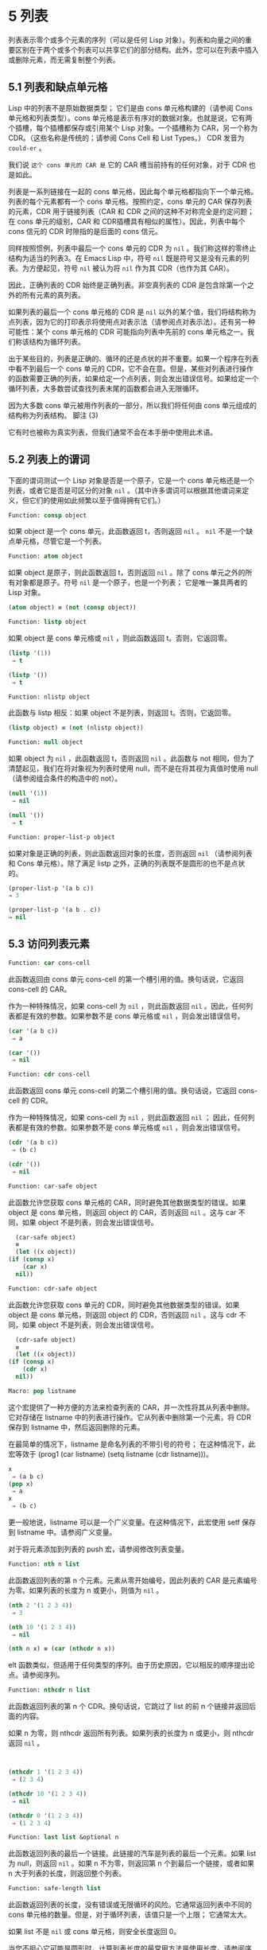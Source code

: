 * 5 列表
列表表示零个或多个元素的序列（可以是任何 Lisp 对象）。列表和向量之间的重要区别在于两个或多个列表可以共享它们的部分结构。此外，您可以在列表中插入或删除元素，而无需复制整个列表。


** 5.1 列表和缺点单元格
Lisp 中的列表不是原始数据类型；  它们是由 cons 单元格构建的（请参阅 Cons 单元格和列表类型）。cons 单元格是表示有序对的数据对象。也就是说，它有两个插槽，每个插槽都保存或引用某个 Lisp 对象。一个插槽称为 CAR，另一个称为 CDR。（这些名称是传统的；请参阅 Cons Cell 和 List Types。） CDR 发音为 ~could-er~ 。

我们说 ~这个 cons 单元的 CAR 是~ 它的 CAR 槽当前持有的任何对象，对于 CDR 也是如此。

列表是一系列链接在一​​起的 cons 单元格，因此每个单元格都指向下一个单元格。列表的每个元素都有一个 cons 单元格。按照约定，cons 单元的 CAR 保存列表的元素，CDR 用于链接列表（CAR 和 CDR 之间的这种不对称完全是约定问题；在 cons 单元的级别，CAR 和 CDR插槽具有相似的属性）。因此，列表中每个 cons 信元的 CDR 时隙指的是后面的 cons 信元。

同样按照惯例，列表中最后一个 cons 单元的 CDR 为  ~nil~ 。我们称这样的零终止结构为适当的列表3。在 Emacs Lisp 中，符号  ~nil~  既是符号又是没有元素的列表。为方便起见，符号  ~nil~  被认为将  ~nil~  作为其 CDR（也作为其 CAR）。

因此，正确列表的 CDR 始终是正确列表。非空真列表的 CDR 是包含除第一个之外的所有元素的真列表。

如果列表的最后一个 cons 单元格的 CDR 是  ~nil~  以外的某个值，我们将结构称为点列表，因为它的打印表示将使用点对表示法（请参阅点对表示法）。还有另一种可能性：某个 cons 单元格的 CDR 可能指向列表中先前的 cons 单元格之一。我们称该结构为循环列表。

出于某些目的，列表是正确的、循环的还是点状的并不重要。如果一个程序在列表中看不到最后一个 cons 单元的 CDR，它不会在意。但是，某些对列表进行操作的函数需要正确的列表，如果给定一个点列表，则会发出错误信号。如果给定一个循环列表，大多数尝试查找列表末尾的函数都会进入无限循环。

因为大多数 cons 单元被用作列表的一部分，所以我们将任何由 cons 单元组成的结构称为列表结构。
脚注
(3)

它有时也被称为真实列表，但我们通常不会在本手册中使用此术语。

** 5.2 列表上的谓词
下面的谓词测试一个 Lisp 对象是否是一个原子，它是一个 cons 单元格还是一个列表，或者它是否是可区分的对象  ~nil~ 。（其中许多谓词可以根据其他谓词来定义，但它们的使用如此频繁以至于值得拥有它们。）

#+begin_src emacs-lisp
Function: consp object
#+end_src

    如果 object 是一个 cons 单元，此函数返回 t，否则返回  ~nil~ 。 ~nil~  不是一个缺点单元格，尽管它是一个列表。
#+begin_src emacs-lisp
Function: atom object
#+end_src

    如果 object 是原子，则此函数返回 t，否则返回  ~nil~ 。除了 cons 单元之外的所有对象都是原子。符号  ~nil~  是一个原子，也是一个列表；  它是唯一兼具两者的 Lisp 对象。

#+begin_src emacs-lisp
  (atom object) ≡ (not (consp object))
#+end_src

#+begin_src emacs-lisp
Function: listp object
#+end_src

    如果 object 是 cons 单元格或  ~nil~ ，则此函数返回 t。否则，它返回零。

    #+begin_src emacs-lisp
      (listp '(1))
	   ⇒ t

      (listp '())
	   ⇒ t
    #+end_src


#+begin_src emacs-lisp
  Function: nlistp object
#+end_src

    此函数与 listp 相反：如果 object 不是列表，则返回 t。否则，它返回零。

    #+begin_src emacs-lisp
      (listp object) ≡ (not (nlistp object))
    #+end_src


#+begin_src emacs-lisp
  Function: null object
#+end_src

    如果 object 为  ~nil~ ，此函数返回 t，否则返回  ~nil~ 。此函数与 not 相同，但为了清楚起见，我们在将对象视为列表时使用 null，而不是在将其视为真值时使用 null（请参阅组合条件的构造中的 not）。

    #+begin_src emacs-lisp
      (null '(1))
	   ⇒ nil

      (null '())
	   ⇒ t
    #+end_src


#+begin_src emacs-lisp
  Function: proper-list-p object
#+end_src

    如果对象是正确的列表，则此函数返回对象的长度，否则返回  ~nil~ （请参阅列表和 Cons 单元格）。除了满足 listp 之外，正确的列表既不是圆形的也不是点状的。
    #+begin_src emacs-lisp
      (proper-list-p '(a b c))
	  ⇒ 3

      (proper-list-p '(a b . c))
	  ⇒ nil
    #+end_src

** 5.3 访问列表元素
#+begin_src emacs-lisp
  Function: car cons-cell
#+end_src


    此函数返回由 cons 单元 cons-cell 的第一个槽引用的值。换句话说，它返回 cons-cell 的 CAR。

    作为一种特殊情况，如果 cons-cell 为  ~nil~ ，则此函数返回  ~nil~ 。因此，任何列表都是有效的参数。如果参数不是 cons 单元格或  ~nil~ ，则会发出错误信号。

    #+begin_src emacs-lisp
      (car '(a b c))
	   ⇒ a

      (car '())
	   ⇒ nil
    #+end_src


#+begin_src emacs-lisp
Function: cdr cons-cell
#+end_src

    此函数返回 cons 单元 cons-cell 的第二个槽引用的值。换句话说，它返回 cons-cell 的 CDR。

    作为一种特殊情况，如果 cons-cell 为  ~nil~ ，则此函数返回  ~nil~ ；  因此，任何列表都是有效的参数。如果参数不是 cons 单元格或  ~nil~ ，则会发出错误信号。

    #+begin_src emacs-lisp
      (cdr '(a b c))
	   ⇒ (b c)

      (cdr '())
	   ⇒ nil
    #+end_src

#+begin_src emacs-lisp
  Function: car-safe object
#+end_src

    此函数允许您获取 cons 单元格的 CAR，同时避免其他数据类型的错误。如果 object 是 cons 单元格，则返回 object 的 CAR，否则返回  ~nil~ 。这与 car 不同，如果 object 不是列表，则会发出错误信号。

    #+begin_src emacs-lisp
      (car-safe object)
      ≡
      (let ((x object))
	(if (consp x)
	    (car x)
	  nil))
    #+end_src


#+begin_src emacs-lisp
  Function: cdr-safe object
#+end_src

    此函数允许您获取 cons 单元的 CDR，同时避免其他数据类型的错误。如果 object 是 cons 单元格，则返回 object 的 CDR，否则返回  ~nil~ 。这与 cdr 不同，如果 object 不是列表，则会发出错误信号。

    #+begin_src emacs-lisp
      (cdr-safe object)
      ≡
      (let ((x object))
	(if (consp x)
	    (cdr x)
	  nil))
    #+end_src


#+begin_src emacs-lisp
  Macro: pop listname
#+end_src

    这个宏提供了一种方便的方法来检查列表的 CAR，并一次性将其从列表中删除。它对存储在 listname 中的列表进行操作。它从列表中删除第一个元素，将 CDR 保存到 listname 中，然后返回删除的元素。

    在最简单的情况下，listname 是命名列表的不带引号的符号；  在这种情况下，此宏等效于 (prog1 (car listname) (setq listname (cdr listname)))。

    #+begin_src emacs-lisp
      x
	   ⇒ (a b c)
      (pop x)
	   ⇒ a
      x
	   ⇒ (b c)
    #+end_src


    更一般地说，listname 可以是一个广义变量。在这种情况下，此宏使用 setf 保存到 listname 中。请参阅广义变量。

    对于将元素添加到列表的 push 宏，请参阅修改列表变量。

#+begin_src emacs-lisp
  Function: nth n list
#+end_src

    此函数返回列表的第 n 个元素。元素从零开始编号，因此列表的 CAR 是元素编号为零。如果列表的长度为 n 或更小，则值为  ~nil~ 。

    #+begin_src emacs-lisp
      (nth 2 '(1 2 3 4))
	   ⇒ 3

      (nth 10 '(1 2 3 4))
	   ⇒ nil

      (nth n x) ≡ (car (nthcdr n x))
    #+end_src
    elt 函数类似，但适用于任何类型的序列。由于历史原因，它以相反的顺序提出论点。请参阅序列。

#+begin_src emacs-lisp
  Function: nthcdr n list
#+end_src

    此函数返回列表的第 n 个 CDR。换句话说，它跳过了 list 的前 n 个链接并返回后面的内容。

    如果 n 为零，则 nthcdr 返回所有列表。如果列表的长度为 n 或更小，则 nthcdr 返回  ~nil~ 。

    #+begin_src emacs-lisp


      (nthcdr 1 '(1 2 3 4))
	   ⇒ (2 3 4)

      (nthcdr 10 '(1 2 3 4))
	   ⇒ nil

      (nthcdr 0 '(1 2 3 4))
	   ⇒ (1 2 3 4)

    #+end_src


#+begin_src emacs-lisp
Function: last list &optional n
#+end_src

    此函数返回列表的最后一个链接。此链接的汽车是列表的最后一个元素。如果 list 为 null，则返回  ~nil~ 。如果 n 不为零，则返回第 n 个到最后一个链接，或者如果 n 大于列表的长度，则返回整个列表。

#+begin_src emacs-lisp
  Function: safe-length list
#+end_src

    此函数返回列表的长度，没有错误或无限循环的风险。它通常返回列表中不同的 cons 单元格的数量。但是，对于循环列表，该值只是一个上限；  它通常太大。

    如果 list 不是  ~nil~  或 cons 单元格，则安全长度返回 0。

当您不担心它可能是圆形时，计算列表长度的最常用方法是使用长度。请参阅序列。

#+begin_src emacs-lisp
  Function: caar cons-cell
#+end_src

    这与 (car (car cons-cell)) 相同。

#+begin_src emacs-lisp
  Function: cadr cons-cell
#+end_src

    这与 (car (cdr cons-cell)) 或 (nth 1 cons-cell) 相同。

#+begin_src emacs-lisp
  Function: cdar cons-cell
#+end_src

    这与 (cdr (car cons-cell)) 相同。

#+begin_src emacs-lisp
  Function: cddr cons-cell
#+end_src
    这与 (cdr (cdr cons-cell)) 或 (nthcdr 2 cons-cell) 相同。

除了上述之外，car 和 cdr 的另外 24 个组合被定义为 cxxxr 和 cxxxxr，其中每个 x 是 a 或 d。cadr、caddr 和 cadddr 分别选出列表的第二个、第三个或第四个元素。cl-lib 以 cl-second、cl-third 和 cl-fourth 的名称提供相同的功能。请参阅 Common Lisp Extensions 中的列表函数。

#+begin_src emacs-lisp
Function: butlast x &optional n
#+end_src
    此函数返回删除了最后一个元素或最后 n 个元素的列表 x。如果 n 大于零，它会复制列表，以免损坏原始列表。通常， (append (butlast xn) (last xn)) 将返回一个等于 x 的列表。

#+begin_src emacs-lisp
  Function: nbutlast x &optional n
#+end_src

    这是 butlast 的一个版本，它通过破坏性地修改适当元素的 cdr 来工作，而不是制作列表的副本。
** 5.4 构建 Cons 单元格和列表
许多函数构建列表，因为列表位于 Lisp 的核心。cons 是基本的列表构建功能；  然而，有趣的是，list 在 Emacs 源代码中的使用次数比 cons 多。

#+begin_src emacs-lisp
  Function: cons object1 object2
#+end_src

    该函数是构建新列表结构的最基本函数。它创建了一个新的 cons 单元，使 object1 成为 CAR，object2 成为 CDR。然后它返回新的 cons 单元格。参数 object1 和 object2 可以是任何 Lisp 对象，但最常见的 object2 是一个列表。

    #+begin_src emacs-lisp
      (cons 1 '(2))
	   ⇒ (1 2)

      (cons 1 '())
	   ⇒ (1)

      (cons 1 2)
	   ⇒ (1 . 2)
    #+end_src


    cons 通常用于将单个元素添加到列表的前面。这称为将元素添加到列表中。4 例如：

#+begin_src emacs-lisp
(setq list (cons newelt list))
#+end_src

    请注意，本例中使用的名为 list 的变量与下面描述的名为 list 的函数之间没有冲突；  任何符号都可以用于这两个目的。

#+begin_src emacs-lisp
Function: list &rest objects
#+end_src

    此函数创建一个以对象为元素的列表。结果列表总是以零结尾的。如果没有给出对象，则返回空列表。

    #+begin_src emacs-lisp
      (list 1 2 3 4 5)
	   ⇒ (1 2 3 4 5)

      (list 1 2 '(3 4 5) 'foo)
	   ⇒ (1 2 (3 4 5) foo)

      (list)
	   ⇒ nil
    #+end_src


#+begin_src emacs-lisp
Function: make-list length object
#+end_src

    此函数创建一个长度元素列表，其中每个元素都是对象。将 make-list 与 make-string 进行比较（请参阅创建字符串）。

    #+begin_src emacs-lisp


      (make-list 3 'pigs)
	   ⇒ (pigs pigs pigs)

      (make-list 0 'pigs)
	   ⇒ nil

      (setq l (make-list 3 '(a b)))
	   ⇒ ((a b) (a b) (a b))
      (eq (car l) (cadr l))
	   ⇒ t

    #+end_src


#+begin_src emacs-lisp
Function: append &rest sequences
#+end_src

    这个函数返回一个包含所有序列元素的列表。序列可以是列表、向量、布尔向量或字符串，但最后一个通常应该是列表。除了最后一个参数之外的所有参数都被复制，因此没有任何参数被更改。（请参阅重新排列列表的函数中的 nconc，了解一种无需复制即可加入列表的方法。）

    更一般地， append 的最后一个参数可以是任何 Lisp 对象。最后一个参数不会被复制或转换；  它成为新列表中最后一个 cons 单元的 CDR。如果最后一个参数本身是一个列表，那么它的元素将成为结果列表的有效元素。如果最终元素不是列表，则结果是一个点列表，因为它的最终 CDR 不是正确列表中要求的  ~nil~ （请参阅列表和缺点单元格）。

下面是一个使用 append 的例子：

#+begin_src emacs-lisp


  (setq trees '(pine oak))
       ⇒ (pine oak)
  (setq more-trees (append '(maple birch) trees))
       ⇒ (maple birch pine oak)


  trees
       ⇒ (pine oak)
  more-trees
       ⇒ (maple birch pine oak)

  (eq trees (cdr (cdr more-trees)))
       ⇒ t
#+end_src


您可以通过查看箱形图了解 append 的工作原理。将变量 trees 设置为列表（松树橡木），然后将变量 more-trees 设置为列表（枫桦树松橡树）。但是，变量树继续引用原始列表：

#+begin_src emacs-lisp
more-trees                trees
|                           |
|     --- ---      --- ---   -> --- ---      --- ---
 --> |   |   |--> |   |   |--> |   |   |--> |   |   |--> nil
      --- ---      --- ---      --- ---      --- ---
       |            |            |            |
       |            |            |            |
	--> maple    -->birch     --> pine     --> oak
#+end_src


空序列对 append 返回的值没有任何贡献。因此，最终的  ~nil~  参数强制复制前一个参数：

#+begin_src emacs-lisp


trees
     ⇒ (pine oak)

(setq wood (append trees nil))
     ⇒ (pine oak)

wood
     ⇒ (pine oak)

(eq wood trees)
     ⇒ nil
#+end_src


在发明函数复制序列之前，这曾经是复制列表的常用方法。请参阅序列、数组和向量。

在这里，我们展示了使用向量和字符串作为附加参数：

#+begin_src emacs-lisp
  (append [a b] "cd" nil)
       ⇒ (a b 99 100)
#+end_src

在 apply 的帮助下（请参阅调用函数），我们可以将所有列表附加到列表列表中：

#+begin_src emacs-lisp
(apply 'append '((a b c) nil (x y z) nil))
     ⇒ (a b c x y z)
#+end_src

如果没有给出序列，则返回  ~nil~ ：
#+begin_src emacs-lisp
(append)
     ⇒ nil
#+end_src

以下是一些最终参数不是列表的示例：

#+begin_src emacs-lisp
  (append '(x y) 'z)
       ⇒ (x y . z)
  (append '(x y) [z])
       ⇒ (x y . [z])
#+end_src


第二个示例表明，当最后一个参数是序列而不是列表时，序列的元素不会成为结果列表的元素。相反，该序列成为最终的 CDR，就像任何其他非列表最终参数一样。

#+begin_src emacs-lisp
  Function: copy-tree tree &optional vecp
#+end_src

    此函数返回树树的副本。如果树是一个 cons 单元，这将创建一个具有相同 CAR 和 CDR 的新 cons 单元，然后以相同的方式递归复制 CAR 和 CDR。

    通常，当 tree 不是 cons 单元格时，copy-tree 只返回 tree。但是，如果 vecp 不为零，它也会复制向量（并递归地对其元素进行操作）。

#+begin_src emacs-lisp
  Function: flatten-tree tree
#+end_src

    此函数返回树的 ~扁平化~ 副本，即包含以 tree 为根的 cons 单元树的所有非  ~nil~  终端节点或叶子的列表。返回列表中的叶子与树中的叶子顺序相同。

#+begin_src emacs-lisp
  (flatten-tree '(1 (2 . 3) nil (4 5 (6)) 7))
      ⇒(1 2 3 4 5 6 7)
#+end_src

#+begin_src emacs-lisp
Function: ensure-list object
#+end_src

    此函数将对象作为列表返回。如果 object 已经是一个列表，则函数返回它；  否则，该函数返回一个包含对象的单元素列表。

    如果您有一个可能是也可能不是列表的变量，这通常很有用，然后您可以说，例如：

    #+begin_src emacs-lisp
      (dolist (elem (ensure-list foo))
	(princ elem))
    #+end_src


#+begin_src emacs-lisp
Function: number-sequence from &optional to separation
#+end_src

    此函数返回一个数字列表，该列表以 from 开头并按分隔递增，并在 to 或之前结束。分隔可以是正数或负数，默认为 1。如果 to 为  ~nil~  或数值等于 from，则值为单元素列表 (from)。如果 to 小于 from 且为正分隔，或大于 from 且为负分隔，则值为  ~nil~ ，因为这些参数指定了一个空序列。

    如果分隔为 0 并且 to 既不为零也不在数值上等于 from，则 number-sequence 表示错误，因为这些参数指定了无限序列。

    所有参数都是数字。浮点参数可能很棘手，因为浮点算术是不精确的。例如，根据机器的不同，很可能 (number-sequence 0.4 0.6 0.2) 返回一个元素列表 (0.4)，而 (number-sequence 0.4 0.8 0.2) 返回一个包含三个元素的列表。列表的第 n 个元素由精确公式（+ from (* n separator)）计算。因此，如果想要确保 to 包含在列表中，可以传递这种精确类型的表达式 for to。或者，可以将 to 替换为稍大的值（如果分离为负，则使用稍大的负值）。

    一些例子：
    #+begin_src emacs-lisp
      (number-sequence 4 9)
	   ⇒ (4 5 6 7 8 9)
      (number-sequence 9 4 -1)
	   ⇒ (9 8 7 6 5 4)
      (number-sequence 9 4 -2)
	   ⇒ (9 7 5)
      (number-sequence 8)
	   ⇒ (8)
      (number-sequence 8 5)
	   ⇒ nil
      (number-sequence 5 8 -1)
	   ⇒ nil
      (number-sequence 1.5 6 2)
	   ⇒ (1.5 3.5 5.5)
    #+end_src

脚注 (4)

没有严格等价的方法可以将元素添加到列表的末尾。您可以使用 (append listname (list newelt))，它通过复制 listname 并将 newelt 添加到其末尾来创建一个全新的列表。或者您可以使用 (nconc listname (list newelt))，它通过遵循所有 CDR 然后替换终止的 nil 来修改 listname。将此与使用 cons 将元素添加到列表的开头进行比较，既不复制也不修改列表。
** 5.5 修改列表变量
这些函数和一个宏提供了修改存储在变量中的列表的便捷方法。

#+begin_src emacs-lisp
Macro: push element listname
#+end_src


    此宏创建一个新列表，其 CAR 为元素，其 CDR 为 listname 指定的列表，并将该列表保存在 listname 中。在最简单的情况下，listname 是一个不带引号的符号来命名一个列表，这个宏等价于 (setq listname (cons element listname))。

    #+begin_src emacs-lisp
      (setq l '(a b))
	   ⇒ (a b)
      (push 'c l)
	   ⇒ (c a b)
      l
	   ⇒ (c a b)
    #+end_src


    更一般地说，listname 可以是一个广义变量。在这种情况下，这个宏相当于 (setf listname (cons element listname))。请参阅广义变量。

    对于从列表中删除第一个元素的 pop 宏，请参阅访问列表元素。

两个函数修改作为变量值的列表。

#+begin_src emacs-lisp
Function: add-to-list symbol element &optional append compare-fn
#+end_src

    如果 element 还不是该值的成员，则此函数通过将 element 转换为旧值来设置变量符号。它返回结果列表，无论是否更新。symbol 的值最好是在调用之前已经存在的列表。add-to-list 使用 compare-fn 将元素与现有列表成员进行比较；  如果 compare-fn 为  ~nil~ ，则使用 equal。

    通常，如果添加元素，则将其添加到符号的前面，但如果可选参数 append 为非  ~nil~ ，则将其添加到末尾。

    参数符号没有被隐式引用；  add-to-list 是一个普通函数，与 set 类似，但与 setq 不同。如果这是您想要的，请自己引用论点。

    当符号引用词法变量时不要使用此函数。

这是一个展示如何使用添加到列表的场景：
#+begin_src emacs-lisp
(setq foo '(a b))
     ⇒ (a b)

(add-to-list 'foo 'c)     ;; Add c.
     ⇒ (c a b)

(add-to-list 'foo 'b)     ;; No effect.
     ⇒ (c a b)

foo                       ;; foo was changed.
     ⇒ (c a b)
#+end_src



(add-to-list 'var value) 的等效表达式是：

#+begin_src emacs-lisp
  (if (member value var)
      var
    (setq var (cons value var)))

#+end_src


#+begin_src emacs-lisp
  Function: add-to-ordered-list symbol element &optional order
#+end_src

    此函数通过在 order 指定的位置将元素插入旧值（必须是列表）来设置变量符号。如果元素已经是列表的成员，则根据顺序调整其在列表中的位置。使用 eq 测试成员资格。此函数返回结果列表，无论是否更新。

    顺序通常是一个数字（整数或浮点数），列表的元素按非递减数字顺序排序。

    order 也可以省略或为零。如果元素已经有一个，则元素的数字顺序保持不变；  否则，元素没有数字顺序。没有数字列表顺序的元素被放置在列表的末尾，没有特定的顺序。

    order 的任何其他值都会删除元素的数字顺序，如果它已经有一个；  否则，它等价于  ~nil~ 。

    参数符号没有被隐式引用；  add-to-ordered-list 是一个普通函数，与 set 类似，但与 setq 不同。如有必要，请自己引用论点。

    排序信息存储在符号列表顺序属性的哈希表中。symbol 不能引用词法变量。

这是一个展示如何使用 add-to-ordered-list 的场景：

#+begin_src emacs-lisp
  (setq foo '())
       ⇒ nil

  (add-to-ordered-list 'foo 'a 1)     ;; Add a.
       ⇒ (a)

  (add-to-ordered-list 'foo 'c 3)     ;; Add c.
       ⇒ (a c)

  (add-to-ordered-list 'foo 'b 2)     ;; Add b.
       ⇒ (a b c)

  (add-to-ordered-list 'foo 'b 4)     ;; Move b.
       ⇒ (a c b)

  (add-to-ordered-list 'foo 'd)       ;; Append d.
       ⇒ (a c b d)

  (add-to-ordered-list 'foo 'e)       ;; Add e.
       ⇒ (a c b e d)

  foo                       ;; foo was changed.
       ⇒ (a c b e d)
#+end_src

** 5.6 修改现有列表结构
您可以使用原语 setcar 和 setcdr 修改 cons 单元的 CAR 和 CDR 内容。这些是破坏性操作，因为它们改变了现有的列表结构。破坏性操作应仅应用于可变列表，即通过 cons、list 或类似操作构造的列表。通过引用创建的列表是程序的一部分，不应被破坏性操作更改。请参阅可变性。

    Common Lisp 注意：Common Lisp 使用函数 rplaca 和 rplacd 来改变列表结构；  它们改变结构的方式与 setcar 和 setcdr 相同，但 Common Lisp 函数返回 cons 单元，而 setcar 和 setcdr 返回新的 CAR 或 CDR。

*** 5.6.1 改变列表元素 setcar
使用 setcar 更改 cons 单元的 CAR。当用于列表时，setcar 将列表中的一个元素替换为不同的元素。

#+begin_src emacs-lisp
Function: setcar cons object
#+end_src


    此函数将对象存储为 cons 的新 CAR，替换其先前的 CAR。换句话说，它改变了 cons 的 CAR slot 来引用 object。它返回值对象。例如：

    #+begin_src emacs-lisp
      (setq x (list 1 2))
	   ⇒ (1 2)

      (setcar x 4)
	   ⇒ 4

      x
	   ⇒ (4 2)
    #+end_src


当一个 cons 单元是多个列表的共享结构的一部分时，将一个新的 CAR 存储到 cons 中会更改每个列表的一个元素。这是一个例子：

#+begin_src emacs-lisp


  ;; Create two lists that are partly shared.
  (setq x1 (list 'a 'b 'c))
       ⇒ (a b c)
  (setq x2 (cons 'z (cdr x1)))
       ⇒ (z b c)


  ;; Replace the CAR of a shared link.
  (setcar (cdr x1) 'foo)
       ⇒ foo
  x1                           ; Both lists are changed.
       ⇒ (a foo c)
  x2
       ⇒ (z foo c)


  ;; Replace the CAR of a link that is not shared.
  (setcar x1 'baz)
       ⇒ baz
  x1                           ; Only one list is changed.
       ⇒ (baz foo c)
  x2
       ⇒ (z foo c)

#+end_src


这是变量 x1 和 x2 中两个列表的共享结构的图形描述，显示了为什么替换 b 会改变它们：

#+begin_src emacs-lisp
	--- ---        --- ---      --- ---
x1---> |   |   |----> |   |   |--> |   |   |--> nil
	--- ---        --- ---      --- ---
	 |        -->   |            |
	 |       |      |            |
	  --> a  |       --> b        --> c
		 |
       --- ---   |
x2--> |   |   |--
       --- ---
	|
	|
	 --> z
#+end_src


这是箱形图的另一种形式，显示了相同的关系：
#+begin_src emacs-lisp
  x1:
   --------------       --------------       --------------
  | car   | cdr  |     | car   | cdr  |     | car   | cdr  |
  |   a   |   o------->|   b   |   o------->|   c   |  nil |
  |       |      |  -->|       |      |     |       |      |
   --------------  |    --------------       --------------
		   |
  x2:              |
   --------------  |
  | car   | cdr  | |
  |   z   |   o----
  |       |      |
   --------------
#+end_src
*** 5.6.2 更改列表的 CDR
用于修改 CDR 的最低级原语是 setcdr：

#+begin_src emacs-lisp
  Function: setcdr cons object
#+end_src


    此函数将对象存储为 cons 的新 CDR，替换其先前的 CDR。换句话说，它将 cons 的 CDR slot 更改为引用 object。它返回值对象。

这是一个用不同列表替换列表的 CDR 的示例。除了第一个元素之外的所有元素都被删除，以支持不同的元素序列。第一个元素没有改变，因为它位于列表的 CAR 中，并且无法通过 CDR 到达。

#+begin_src emacs-lisp
  (setq x (list 1 2 3))
       ⇒ (1 2 3)

  (setcdr x '(4))
       ⇒ (4)

  x
       ⇒ (1 4)

#+end_src

您可以通过更改列表中 cons 单元格的 CDR 从列表中间删除元素。例如，这里我们通过更改第一个 cons 单元的 CDR 从列表 (abc) 中删除第二个元素 b：

#+begin_src emacs-lisp
(setq x1 (list 'a 'b 'c))
     ⇒ (a b c)
(setcdr x1 (cdr (cdr x1)))
     ⇒ (c)
x1
     ⇒ (a c)
#+end_src


这是框符号的结果：

#+begin_src emacs-lisp
		     --------------------
		    |                    |
   --------------   |   --------------   |    --------------
  | car   | cdr  |  |  | car   | cdr  |   -->| car   | cdr  |
  |   a   |   o-----   |   b   |   o-------->|   c   |  nil |
  |       |      |     |       |      |      |       |      |
   --------------       --------------        --------------
#+end_src
之前保存元素 b 的第二个 cons 单元仍然存在，并且它的 CAR 仍然是 b，但它不再构成此列表的一部分。

通过更改 CDR 插入新元素同样容易：
#+begin_src emacs-lisp
  (setq x1 (list 'a 'b 'c))
       ⇒ (a b c)
  (setcdr x1 (cons 'd (cdr x1)))
       ⇒ (d b c)
  x1
       ⇒ (a d b c)
#+end_src


这是框符号的结果：

#+begin_src emacs-lisp
   --------------        -------------       -------------
  | car  | cdr   |      | car  | cdr  |     | car  | cdr  |
  |   a  |   o   |   -->|   b  |   o------->|   c  |  nil |
  |      |   |   |  |   |      |      |     |      |      |
   --------- | --   |    -------------       -------------
	     |      |
       -----         --------
      |                      |
      |    ---------------   |
      |   | car   | cdr   |  |
       -->|   d   |   o------
	  |       |       |
	   ---------------
#+end_src


*** 5.6.3 重新排列列表的函数
以下是一些通过修改其组件 cons 单元格的 CDR 来破坏性地重新排列列表的函数。这些函数具有破坏性，因为它们会破坏作为参数传递给它们的原始列表，重新链接它们的 cons 单元以形成一个作为返回值的新列表。

有关修改 cons 单元格的另一个函数，请参见使用列表作为集合中的 delq。

#+begin_src emacs-lisp
  Function: nconc &rest lists
#+end_src

    此函数返回一个包含列表所有元素的列表。与 append 不同（参见 Building Cons Cells and Lists），列表不会被复制。而是将每个列表的最后一个 CDR 更改为引用以下列表。最后一个列表没有改变。例如：

    #+begin_src emacs-lisp
      (setq x (list 1 2 3))
	   ⇒ (1 2 3)

      (nconc x '(4 5))
	   ⇒ (1 2 3 4 5)

      x
	   ⇒ (1 2 3 4 5)

    #+end_src
    由于 nconc 的最后一个参数本身没有被修改，因此使用常量列表是合理的，例如 '(4 5)，如上例所示。出于同样的原因，最后一个参数不必是列表：

    #+begin_src emacs-lisp


      (setq x (list 1 2 3))
	   ⇒ (1 2 3)

      (nconc x 'z)
	   ⇒ (1 2 3 . z)

      x
	   ⇒ (1 2 3 . z)
    #+end_src


    但是，其他参数（除了最后一个）应该是可变列表。

    一个常见的陷阱是使用常量列表作为 nconc 的非最后一个参数。如果您这样做，则结果行为是未定义的（请参阅自我评估表格）。您的程序可能会在每次运行时发生变化！  以下是可能发生的情况（尽管不保证会发生）：

    #+begin_src emacs-lisp


      (defun add-foo (x)            ; We want this function to add
	(nconc '(foo) x))           ;   foo to the front of its arg.


      (symbol-function 'add-foo)
	   ⇒ (lambda (x) (nconc '(foo) x))


      (setq xx (add-foo '(1 2)))    ; It seems to work.
	   ⇒ (foo 1 2)

      (setq xy (add-foo '(3 4)))    ; What happened?
	   ⇒ (foo 1 2 3 4)

      (eq xx xy)
	   ⇒ t


      (symbol-function 'add-foo)
	   ⇒ (lambda (x) (nconc '(foo 1 2 3 4) x))

    #+end_src


** 5.7 使用列表作为集合
一个列表可以表示一个无序的数学集合——如果一个值出现在列表中，只需将其视为集合的元素，而忽略列表的顺序。要形成两个集合的并集，请使用 append（只要您不介意重复元素）。您可以使用 delete-dups 或 seq-uniq 删除相同的重复项。集合的其他有用函数包括 memq 和 delq，以及它们的相同版本，成员和删除。

    Common Lisp 注释：Common Lisp 具有联合函数（避免重复元素）和集合操作的交集。在 Emacs Lisp 中，这些工具的变体由 cl-lib 库提供。请参阅 Common Lisp Extensions 中的列表作为集合。

#+begin_src emacs-lisp
  Function: memq object list
#+end_src

    此函数测试对象是否是列表的成员。如果是，memq 返回一个从第一次出现的对象开始的列表。否则，它返回零。memq 中的字母 'q' 表示它使用 eq 将对象与列表的元素进行比较。例如：
    #+begin_src emacs-lisp
      (memq 'b '(a b c b a))
	   ⇒ (b c b a)

      (memq '(2) '((1) (2)))    ; The two (2)s need not be eq.
	   ⇒ Unspecified; might be nil or ((2)).

    #+end_src
#+begin_src emacs-lisp
  Function: delq object list ¶
#+end_src


    此函数破坏性地从列表中删除所有元素 eq 到对象，并返回结果列表。delq 中的字母 'q' 表示它使用 eq 将 object 与列表的元素进行比较，例如 memq 和 remq。

    通常，当您调用 delq 时，您应该通过将返回值分配给保存原始列表的变量来使用它。下面解释其原因。

delq 函数通过简单地向下推进列表并返回从这些元素之后开始的子列表来从列表的前面删除元素。例如：

#+begin_src emacs-lisp
(delq 'a '(a b c)) ≡ (cdr '(a b c))
#+end_src

当要删除的元素出现在列表中间时，删除它涉及更改 CDR（请参阅更改列表的 CDR）。

#+begin_src emacs-lisp


(setq sample-list (list 'a 'b 'c '(4)))
     ⇒ (a b c (4))

(delq 'a sample-list)
     ⇒ (b c (4))

sample-list
     ⇒ (a b c (4))

(delq 'c sample-list)
     ⇒ (a b (4))

sample-list
     ⇒ (a b (4))

#+end_src


注意 (delq 'c sample-list) 修改 sample-list 以拼接出第三个元素，但 (delq 'a sample-list) 不拼接任何东西——它只是返回一个较短的列表。不要假设以前保存参数列表的变量现在有更少的元素，或者它仍然保存原始列表！  相反，保存 delq 的结果并使用它。大多数情况下，我们将结果存储回保存原始列表的变量中：

#+begin_src emacs-lisp
  (setq flowers (delq 'rose flowers))
#+end_src

在以下示例中，delq 尝试匹配的 (list 4) 和 sample-list 中的 (4) 相等但不 eq：

#+begin_src emacs-lisp
  (delq (list 4) sample-list)
       ⇒ (a c (4))
#+end_src

如果要删除等于给定值的元素，请使用 delete（见下文）。

功能：remq 对象列表¶

    此函数返回列表的副本，其中删除了所有 eq 到对象的元素。remq 中的字母 'q' 表示它使用 eq 将对象与列表的元素进行比较。

    #+begin_src emacs-lisp


      (setq sample-list (list 'a 'b 'c 'a 'b 'c))
	   ⇒ (a b c a b c)

      (remq 'a sample-list)
	   ⇒ (b c b c)

      sample-list
	   ⇒ (a b c a b c)
    #+end_src

#+begin_src emacs-lisp
  Function: memql object list ¶
#+end_src


    函数 memql 测试 object 是否是 list 的成员，使用 eql 将成员与 object 进行比较，因此浮点元素按值进行比较。如果 object 是成员，则 memql 返回一个列表，从它在列表中的第一次出现开始。否则，它返回零。

    将此与 memq 进行比较：
    #+begin_src emacs-lisp


      (memql 1.2 '(1.1 1.2 1.3))  ; 1.2 and 1.2 are eql.
	   ⇒ (1.2 1.3)

      (memq 1.2 '(1.1 1.2 1.3))  ; The two 1.2s need not be eq.
	   ⇒ Unspecified; might be nil or (1.2 1.3).

    #+end_src
以下三个函数类似于 memq、delq 和 remq，但使用 equal 而不是 eq 来比较元素。请参见等式谓词。

#+begin_src emacs-lisp
  Function: member object list ¶
#+end_src


    函数 member 测试对象是否是 list 的成员，将成员与 object 使用 equal 进行比较。如果 object 是成员，则 member 返回一个列表，从它在列表中的第一次出现开始。否则，它返回零。

    将此与 memq 进行比较：
    #+begin_src emacs-lisp
      (member '(2) '((1) (2)))  ; (2) and (2) are equal.
	   ⇒ ((2))

      (memq '(2) '((1) (2)))    ; The two (2)s need not be eq.
	   ⇒ Unspecified; might be nil or (2).

      ;; Two strings with the same contents are equal.
      (member "foo" '("foo" "bar"))
	   ⇒ ("foo" "bar")
    #+end_src

#+begin_src emacs-lisp
  Function: delete object sequence ¶
#+end_src
    此函数从序列中删除所有等于 object 的元素，并返回结果序列。

    如果sequence是一个列表，delete之于delq就像member之于memq：它使用equal来比较元素和对象，比如member；  当它找到一个匹配的元素时，它会像 delq 那样删除该元素。与 delq 一样，您通常应该通过将返回值分配给保存原始列表的变量来使用它。

    如果 sequence 是向量或字符串，则 delete 返回序列的副本，其中所有等于 object 的元素都已删除。

    例如：
    #+begin_src emacs-lisp
      (setq l (list '(2) '(1) '(2)))
      (delete '(2) l)
	   ⇒ ((1))
      l
	   ⇒ ((2) (1))
      ;; If you want to change l reliably,
      ;; write (setq l (delete '(2) l)).

      (setq l (list '(2) '(1) '(2)))
      (delete '(1) l)
	   ⇒ ((2) (2))
      l
	   ⇒ ((2) (2))
      ;; In this case, it makes no difference whether you set l,
      ;; but you should do so for the sake of the other case.

      (delete '(2) [(2) (1) (2)])
	   ⇒ [(1)]
    #+end_src



#+begin_src emacs-lisp
  Function: remove object sequence ¶
#+end_src


    此功能是删除的非破坏性对应物。它返回序列、列表、向量或字符串的副本，其中删除了等于对象的元素。例如：

    #+begin_src emacs-lisp
      (remove '(2) '((2) (1) (2)))
	   ⇒ ((1))

      (remove '(2) [(2) (1) (2)])
	   ⇒ [(1)]
    #+end_src


    Common Lisp 注意：GNU Emacs Lisp 中的成员、删除和删除函数是从 Maclisp 派生的，而不是 Common Lisp。Common Lisp 版本不使用相等来比较元素。

#+begin_src emacs-lisp
  Function: member-ignore-case object list ¶
#+end_src


    这个函数和 member 一样，除了 object 应该是一个字符串并且它忽略字母大小写和文本表示的差异：大写和小写字母被视为相等，并且在比较之前将单字节字符串转换为多字节。

#+begin_src emacs-lisp
  Function: delete-dups list ¶
#+end_src

    此函数破坏性地从列表中删除所有相等的重复项，将结果存储在列表中并返回。在列表中多次出现相同的元素时，delete-dups 保留第一个。请参阅 seq-uniq 以了解非破坏性操作（请参阅序列）。

另请参阅修改列表变量中的 add-to-list 函数，了解将元素添加到存储在变量中并用作集合的列表的方法。

** 5.8 关联列表
关联列表，或简称为 alist，记录了从键到值的映射。它是一个 cons 单元的列表，称为关联：每个 cons 单元的 CAR 是 key，CDR 是关联的 value.5

这是一个alist的例子。键松树与值锥相关联；  关键橡木与橡子有关；  关键枫树与种子相关联。

#+begin_src emacs-lisp
((pine . cones)
 (oak . acorns)
 (maple . seeds))
#+end_src


alist 中的值和键都可以是任何 Lisp 对象。例如，在下面的 alist 中，符号 a 与数字 1 相关联，字符串 ~b~ 与列表 (2 3) 相关联，即 alist 元素的 CDR：

#+begin_src emacs-lisp
((a . 1) ("b" 2 3))
#+end_src

有时最好设计一个alist来将关联的值存储在元素的CDR的CAR中。以下是此类 alist 的示例：

#+begin_src emacs-lisp
  ((rose red) (lily white) (buttercup yellow))
#+end_src

在这里，我们将红色视为与玫瑰相关的值。这种列表的一个优点是您可以在 CDR 的 CDR 中存储其他相关信息——甚至是其他项目的列表。一个缺点是您不能使用 rassq（见下文）来查找包含给定值的元素。当这些考虑都不重要时，选择是一个品味问题，只要您对任何给定的列表保持一致即可。

上面显示的相同 alist 可以认为在元素的 CDR 中具有关联值；  与玫瑰相关的值将是列表（红色）。

关联列表通常用于记录您可能会保留在堆栈中的信息，因为可以轻松地将新关联添加到列表的前面。在关联列表中搜索与给定键的关联时，如果有多个，则返回找到的第一个。

在 Emacs Lisp 中，如果关联列表的元素不是 cons 单元格，则不会出错。alist 搜索功能只是忽略这些元素。在这种情况下，许多其他版本的 Lisp 都会发出错误信号。

请注意，属性列表在几个方面类似于关联列表。属性列表的行为类似于关联列表，其中每个键只能出现一次。有关属性列表和关联列表的比较，请参见属性列表。

#+begin_src emacs-lisp
  Function: assoc key alist &optional testfn ¶
#+end_src


    此函数返回 alist 中 key 的第一个关联，如果 key 是函数，则使用 testfn 将 key 与 alist 元素进行比较，否则相等（请参阅相等谓词）。如果 testfn 是一个函数，则使用两个参数调用它：来自 alist 的元素的 CAR 和 key。如果 alist 中没有关联的 CAR 等于 key，则该函数返回  ~nil~ ，如 testfn 所测试。例如：
    #+begin_src emacs-lisp
      (setq trees '((pine . cones) (oak . acorns) (maple . seeds)))
	   ⇒ ((pine . cones) (oak . acorns) (maple . seeds))
      (assoc 'oak trees)
	   ⇒ (oak . acorns)
      (cdr (assoc 'oak trees))
	   ⇒ acorns
      (assoc 'birch trees)
	   ⇒ nil
    #+end_src
    这是另一个示例，其中键和值不是符号：

    #+begin_src emacs-lisp
      (setq needles-per-cluster
	    '((2 "Austrian Pine" "Red Pine")
	      (3 "Pitch Pine")
	      (5 "White Pine")))

      (cdr (assoc 3 needles-per-cluster))
	   ⇒ ("Pitch Pine")
      (cdr (assoc 2 needles-per-cluster))
	   ⇒ ("Austrian Pine" "Red Pine")
    #+end_src


函数 assoc-string 很像 assoc，只是它忽略了字符串之间的某些差异。请参阅字符和字符串的比较。

#+begin_src emacs-lisp
  Function: rassoc value alist ¶
#+end_src


    此函数返回与 alist 中值 value 的第一个关联。如果 alist 中没有关联的 CDR 等于 value，则返回  ~nil~ 。

    rassoc 与 assoc 类似，只是它比较每个 alist 关联的 CDR 而不是 CAR。您可以将其视为反向关联，查找给定值的键。

#+begin_src emacs-lisp
  Function: assq key alist ¶
#+end_src

    这个函数与 assoc 类似，它返回 alist 中 key 的第一个关联，但它使用 eq 进行比较。如果 alist 中没有关联具有 CAR eq 键，则 assq 返回  ~nil~ 。这个函数比 assoc 更常用，因为 eq 比 equal 更快，而且大多数 alists 使用符号作为键。请参见等式谓词。

#+begin_src emacs-lisp
(setq trees '((pine . cones) (oak . acorns) (maple . seeds)))
     ⇒ ((pine . cones) (oak . acorns) (maple . seeds))
(assq 'pine trees)
     ⇒ (pine . cones)
#+end_src

    另一方面， assq 通常在键可能不是符号的列表中没有用：

    #+begin_src emacs-lisp
(setq leaves
      '(("simple leaves" . oak)
	("compound leaves" . horsechestnut)))

(assq "simple leaves" leaves)
     ⇒ Unspecified; might be nil or ("simple leaves" . oak).
(assoc "simple leaves" leaves)
     ⇒ ("simple leaves" . oak)
    #+end_src


#+begin_src emacs-lisp
  Function: alist-get key alist &optional default remove testfn ¶
#+end_src
    这个函数类似于 assq。它通过将 key 与 alist 元素进行比较来找到第一个关联（key . value），如果找到，则返回该关联的值。如果未找到关联，则该函数返回默认值。key 与 alist 元素的比较使用 testfn 指定的函数，默认为 eq。

    这是一个广义变量（参见广义变量），可用于使用 setf 更改值。使用它设置值时，可选参数 remove non-nil 表示如果新值 eql 为默认值，则从 alist 中删除键的关联。

#+begin_src emacs-lisp
  Function: rassq value alist ¶
#+end_src
    此函数返回与 alist 中值 value 的第一个关联。如果 alist 中没有关联具有 CDR eq 值，则返回  ~nil~ 。

    rassq 与 assq 类似，只是它比较每个 alist 关联的 CDR 而不是 CAR。您可以将其视为反向 assq，查找给定值的键。

    例如：

    #+begin_src emacs-lisp
(setq trees '((pine . cones) (oak . acorns) (maple . seeds)))

(rassq 'acorns trees)
     ⇒ (oak . acorns)
(rassq 'spores trees)
     ⇒ nil
    #+end_src
    rassq 无法搜索存储在元素 CDR 的 CAR 中的值：

    #+begin_src emacs-lisp
      (setq colors '((rose red) (lily white) (buttercup yellow)))

      (rassq 'white colors)
	   ⇒ nil
    #+end_src
    在这种情况下，关联的 CDR（百合白）不是符号白色，而是列表（白色）。如果关联是用点对表示法编写的，这会变得更清楚：

#+begin_src emacs-lisp
  (lily white) ≡ (lily . (white))
#+end_src

#+begin_src emacs-lisp
  Function: assoc-default key alist &optional test default ¶
#+end_src


    此函数在 alist 中搜索 key 的匹配项。对于 alist 的每个元素，它通过使用两个参数调用 test 将元素（如果它是原子）或元素的 CAR（如果它是 cons）与键进行比较：元素或其 CAR 和键。参数按该顺序传递，以便您可以使用字符串匹配和包含正则表达式的列表获得有用的结果（请参阅正则表达式搜索）。如果 test 被省略或为零，则使用相等进行比较。

    如果 alist 元素通过此条件与 key 匹配，则 assoc-default 根据此元素返回一个值。如果元素是 cons，则值是元素的 CDR。否则，返回值为默认值。

    如果没有 alist 元素与 key 匹配，则 assoc-default 返回  ~nil~ 。

#+begin_src emacs-lisp
  Function: copy-alist alist ¶
#+end_src

    此函数返回 alist 的两级深层副本：它为每个关联创建一个新副本，以便您可以更改新 alist 的关联而不更改旧 alist。

    #+begin_src emacs-lisp


      (setq needles-per-cluster
	    '((2 . ("Austrian Pine" "Red Pine"))
	      (3 . ("Pitch Pine"))

	      (5 . ("White Pine"))))
      ⇒
      ((2 "Austrian Pine" "Red Pine")
       (3 "Pitch Pine")
       (5 "White Pine"))

      (setq copy (copy-alist needles-per-cluster))
      ⇒
      ((2 "Austrian Pine" "Red Pine")
       (3 "Pitch Pine")
       (5 "White Pine"))

      (eq needles-per-cluster copy)
	   ⇒ nil
      (equal needles-per-cluster copy)
	   ⇒ t
      (eq (car needles-per-cluster) (car copy))
	   ⇒ nil
      (cdr (car (cdr needles-per-cluster)))
	   ⇒ ("Pitch Pine")

      (eq (cdr (car (cdr needles-per-cluster)))
	  (cdr (car (cdr copy))))
	   ⇒ t

    #+end_src
    这个例子展示了 copy-alist 如何在不影响另一个副本的情况下更改一个副本的关联：

    #+begin_src emacs-lisp
(setcdr (assq 3 copy) '("Martian Vacuum Pine"))
(cdr (assq 3 needles-per-cluster))
     ⇒ ("Pitch Pine")
    #+end_src

#+begin_src emacs-lisp
  Function: assq-delete-all key alist ¶
#+end_src
    此函数从 alist 中删除所有 CAR 为 eq to key 的元素，就像您使用 delq 将每个这样的元素一个一个删除一样。它返回缩短的 alist，并经常修改 alist 的原始列表结构。要获得正确的结果，请使用 assq-delete-all 的返回值，而不是查看 alist 的保存值。

    #+begin_src emacs-lisp
      (setq alist (list '(foo 1) '(bar 2) '(foo 3) '(lose 4)))
	   ⇒ ((foo 1) (bar 2) (foo 3) (lose 4))
      (assq-delete-all 'foo alist)
	   ⇒ ((bar 2) (lose 4))
      alist
	   ⇒ ((foo 1) (bar 2) (lose 4))
    #+end_src


#+begin_src emacs-lisp
Function: assoc-delete-all key alist &optional test ¶
#+end_src

    这个函数类似于 assq-delete-all，除了它接受一个可选参数 test，一个用于比较 alist 中键的谓词函数。如果省略或为零，则测试默认为相等。如 assq-delete-all，这个函数经常修改 alist 原有的列表结构。

#+begin_src emacs-lisp
  Function: rassq-delete-all value alist ¶
#+end_src


    此函数从 alist 中删除 CDR 为 eq to value 的所有元素。它返回缩短的 alist，并经常修改 alist 的原始列表结构。rassq-delete-all 与 assq-delete-all 类似，只是它比较每个 alist 关联的 CDR 而不是 CAR。

#+begin_src emacs-lisp
  Macro: let-alist alist body ¶
#+end_src
    为用作关联列表 alist 的键的每个符号创建一个绑定，以点为前缀。这在访问同一个关联列表中的多个项目时很有用，最好通过一个简单的示例来理解：

    #+begin_src emacs-lisp
      (setq colors '((rose . red) (lily . white) (buttercup . yellow)))
      (let-alist colors
	(if (eq .rose 'red)
	    .lily))
	   ⇒ white
    #+end_src


    在编译时检查正文，并且仅检查正文中带有 ~。~ 的符号 因为符号名称中的第一个字符将被绑定。查找键是使用 assq 完成的，并将这个 assq 的返回值的 cdr 分配为绑定的值。

    支持嵌套关联列表：

    #+begin_src emacs-lisp
      (setq colors '((rose . red) (lily (belladonna . yellow) (brindisi . pink))))
      (let-alist colors
	(if (eq .rose 'red)
	    .lily.belladonna))
	   ⇒ yellow
    #+end_src

    允许将 let-alist 相互嵌套，但内部 let-alist 中的代码无法访问外部 let-alist 绑定的变量。

脚注 (5)

 ~键~ 的这种用法与 ~键序列~ 一词无关；  它表示用于在表中查找项目的值。在这种情况下，表是 alist，而 alist 关联是项目。

** 5.9 属性列表
属性列表（简称 plist）是成对元素的列表。每对都将属性名称（通常是符号）与属性或值相关联。以下是属性列表的示例：

#+begin_src emacs-lisp
  (pine cones numbers (1 2 3) color "blue")
#+end_src


此属性列表将 pine 与锥体相关联，将数字与 (1 2 3) 相关联，并将颜色与 ~蓝色~ 相关联。属性名称和值可以是任何 Lisp 对象，但名称通常是符号（如本例中所示）。

属性列表用于多种情况。例如，函数 put-text-property 接受一个作为属性列表的参数，指定将应用于字符串或缓冲区中的文本的文本属性和相关值。请参阅文本属性。

属性列表的另一个突出用途是用于存储符号属性。每个符号都有一个属性列表，用于记录有关该符号的各种信息；  这些属性以属性列表的形式存储。请参阅符号属性。

*** 5.9.1 属性列表和关联列表
关联列表（请参阅关联列表）与属性列表非常相似。与关联列表相反，属性列表中的对的顺序并不重要，因为属性名称必须是不同的。

属性列表比关联列表更适合将信息附加到各种 Lisp 函数名称或变量。如果您的程序将所有此类信息保存在一个关联列表中，则通常需要在每次检查特定 Lisp 函数名称或变量的关联时搜索整个列表，这可能会很慢。相比之下，如果您在函数名或变量本身的属性列表中保留相同的信息，则每次搜索将仅扫描一个属性列表的长度，该长度通常很短。这就是为什么变量的文档记录在名为 variable-documentation 的属性中的原因。字节编译器同样使用属性来记录那些需要特殊处理的函数。

但是，关联列表有其自身的优势。根据您的应用程序，将关联添加到关联列表的前面可能比更新属性更快。一个符号的所有属性都存储在同一个属性列表中，因此属性名称的不同用途之间可能会发生冲突。（出于这个原因，最好选择可能是唯一的属性名称，例如以程序通常的变量和函数名称前缀开始属性名称。）关联列表可以像堆栈一样使用，其中关联被推到列表的前面，后来被丢弃；  这对于属性列表是不可能的。

*** 5.9.2 符号外的属性列表
以下函数可用于操作属性列表。他们都使用 eq 比较属性名称。

#+begin_src emacs-lisp
  Function: plist-get plist property ¶
#+end_src

    这将返回存储在属性列表 plist 中的属性值。它接受格式错误的 plist 参数。如果在 plist 中找不到属性，则返回  ~nil~ 。例如，
    #+begin_src emacs-lisp
      (plist-get '(foo 4) 'foo)
	   ⇒ 4
      (plist-get '(foo 4 bad) 'foo)
	   ⇒ 4
      (plist-get '(foo 4 bad) 'bad)
	   ⇒ nil
      (plist-get '(foo 4 bad) 'bar)
	   ⇒ nil
    #+end_src

#+begin_src emacs-lisp
  Function: plist-put plist property value ¶
#+end_src

    这会将值作为属性属性的值存储在属性列表 plist 中。它可能会破坏性地修改 plist，或者它可能会构造一个新的列表结构而不改变旧的。该函数返回修改后的属性列表，因此您可以将其存储回您获得 plist 的位置。例如，

    #+begin_src emacs-lisp
      (setq my-plist (list 'bar t 'foo 4))
	   ⇒ (bar t foo 4)
      (setq my-plist (plist-put my-plist 'foo 69))
	   ⇒ (bar t foo 69)
      (setq my-plist (plist-put my-plist 'quux '(a)))
	   ⇒ (bar t foo 69 quux (a))
    #+end_src


#+begin_src emacs-lisp
  Function: lax-plist-get plist property ¶
#+end_src
    与 plist-get 类似，只是它使用 equal 而不是 eq 比较属性。

#+begin_src emacs-lisp
  Function: lax-plist-put plist property value ¶
#+end_src
    与 plist-put 类似，只是它使用 equal 而不是 eq 比较属性。

#+begin_src emacs-lisp
  Function: plist-member plist property ¶
#+end_src
    如果 plist 包含给定属性，则返回非零。与 plist-get 不同，这允许您区分缺失的属性和值为  ~nil~  的属性。该值实际上是 plist 的尾部，其汽车是财产。
